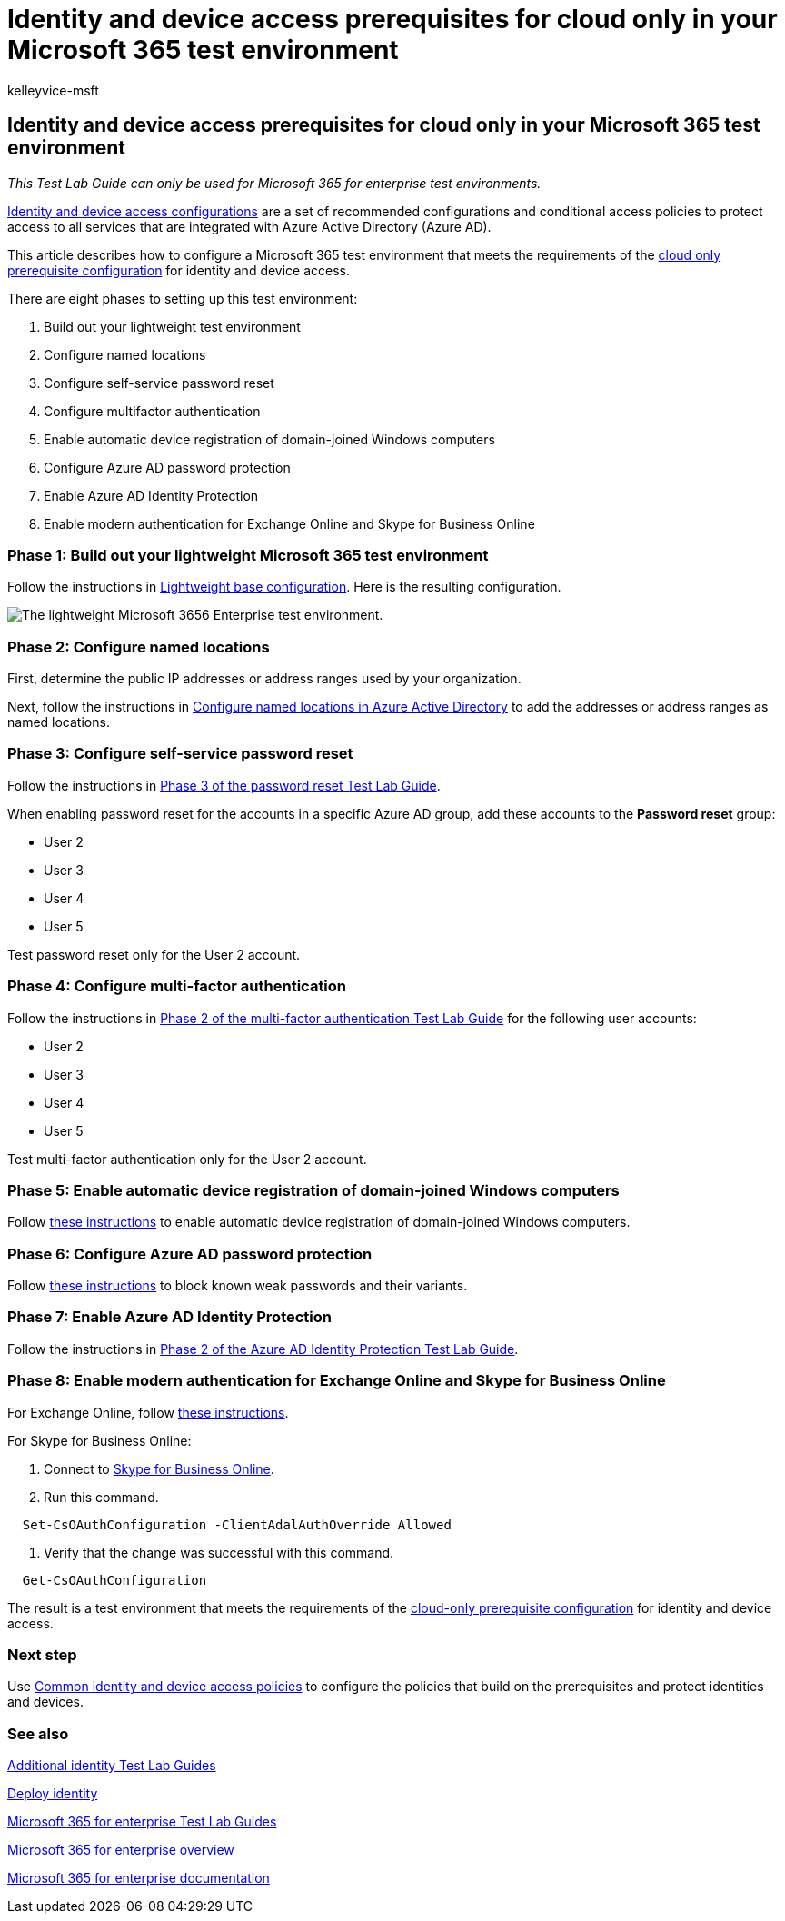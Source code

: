 = Identity and device access prerequisites for cloud only in your Microsoft 365 test environment
:audience: ITPro
:author: kelleyvice-msft
:description: Create a Microsoft 365 environment to test identity and device access with the prerequisites for cloud only authentication.
:f1.keywords: ["NOCSH"]
:manager: scotv
:ms.author: kvice
:ms.collection: ["M365-subscription-management", "Strat_O365_Enterprise"]
:ms.custom:
:ms.localizationpriority: medium
:ms.service: microsoft-365-enterprise
:ms.topic: article

== Identity and device access prerequisites for cloud only in your Microsoft 365 test environment

_This Test Lab Guide can only be used for Microsoft 365 for enterprise test environments._

xref:../security/office-365-security/microsoft-365-policies-configurations.adoc[Identity and device access configurations] are a set of recommended configurations and conditional access policies to protect access to all services that are integrated with Azure Active Directory (Azure AD).

This article describes how to configure a Microsoft 365 test environment that meets the requirements of the link:../security/office-365-security/identity-access-prerequisites.md#prerequisites[cloud only prerequisite configuration] for identity and device access.

There are eight phases to setting up this test environment:

. Build out your lightweight test environment
. Configure named locations
. Configure self-service password reset
. Configure multifactor authentication
. Enable automatic device registration of domain-joined Windows computers
. Configure Azure AD password protection
. Enable Azure AD Identity Protection
. Enable modern authentication for Exchange Online and Skype for Business Online

=== Phase 1: Build out your lightweight Microsoft 365 test environment

Follow the instructions in xref:lightweight-base-configuration-microsoft-365-enterprise.adoc[Lightweight base configuration].
Here is the resulting configuration.

image::../media/lightweight-base-configuration-microsoft-365-enterprise/Phase4.png[The lightweight Microsoft 3656 Enterprise test environment.]

=== Phase 2: Configure named locations

First, determine the public IP addresses or address ranges used by your organization.

Next, follow the instructions in link:/azure/active-directory/reports-monitoring/quickstart-configure-named-locations[Configure named locations in Azure Active Directory] to add the addresses or address ranges as named locations.

=== Phase 3: Configure self-service password reset

Follow the instructions in link:password-reset-m365-ent-test-environment.md#phase-3-configure-and-test-password-reset[Phase 3 of the password reset Test Lab Guide].

When enabling password reset for the accounts in a specific Azure AD group, add these accounts to the *Password reset* group:

* User 2
* User 3
* User 4
* User 5

Test password reset only for the User 2 account.

=== Phase 4: Configure multi-factor authentication

Follow the instructions in link:multi-factor-authentication-microsoft-365-test-environment.md#phase-2-enable-and-test-multi-factor-authentication-for-the-user-2-account[Phase 2 of the multi-factor authentication Test Lab Guide] for the following user accounts:

* User 2
* User 3
* User 4
* User 5

Test multi-factor authentication only for the User 2 account.

=== Phase 5: Enable automatic device registration of domain-joined Windows computers

Follow link:/azure/active-directory/devices/hybrid-azuread-join-plan[these instructions] to enable automatic device registration of domain-joined Windows computers.

=== Phase 6: Configure Azure AD password protection

Follow link:/azure/active-directory/authentication/concept-password-ban-bad[these instructions] to block known weak passwords and their variants.

=== Phase 7: Enable Azure AD Identity Protection

Follow the instructions in link:azure-ad-identity-protection-microsoft-365-test-environment.md#phase-2-use-azure-ad-identity-protection[Phase 2 of the Azure AD Identity Protection Test Lab Guide].

=== Phase 8: Enable modern authentication for Exchange Online and Skype for Business Online

For Exchange Online, follow link:/Exchange/clients-and-mobile-in-exchange-online/enable-or-disable-modern-authentication-in-exchange-online#enable-or-disable-modern-authentication-in-exchange-online-for-client-connections-in-outlook-2013-or-later[these instructions].

For Skype for Business Online:

. Connect to link:/SkypeForBusiness/set-up-your-computer-for-windows-powershell/set-up-your-computer-for-windows-powershell[Skype for Business Online].
. Run this command.

[,powershell]
----
  Set-CsOAuthConfiguration -ClientAdalAuthOverride Allowed
----

. Verify that the change was successful with this command.

[,powershell]
----
  Get-CsOAuthConfiguration
----

The result is a test environment that meets the requirements of the link:../security/office-365-security/identity-access-prerequisites.md#prerequisites[cloud-only prerequisite configuration] for identity and device access.

=== Next step

Use xref:../security/office-365-security/identity-access-policies.adoc[Common identity and device access policies] to configure the policies that build on the prerequisites and protect identities and devices.

=== See also

link:m365-enterprise-test-lab-guides.md#identity[Additional identity Test Lab Guides]

xref:deploy-identity-solution-overview.adoc[Deploy identity]

xref:m365-enterprise-test-lab-guides.adoc[Microsoft 365 for enterprise Test Lab Guides]

xref:microsoft-365-overview.adoc[Microsoft 365 for enterprise overview]

link:/microsoft-365-enterprise/[Microsoft 365 for enterprise documentation]
